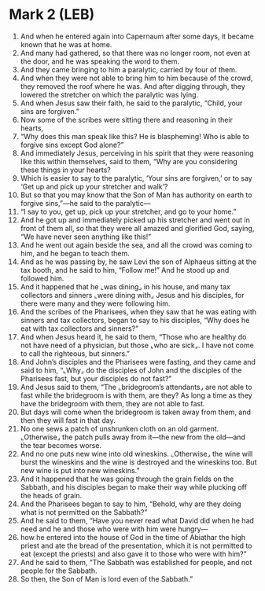 * Mark 2 (LEB)
:PROPERTIES:
:ID: LEB/41-MRK02
:END:

1. And when he entered again into Capernaum after some days, it became known that he was at home.
2. And many had gathered, so that there was no longer room, not even at the door, and he was speaking the word to them.
3. And they came bringing to him a paralytic, carried by four of them.
4. And when they were not able to bring him to him because of the crowd, they removed the roof where he was. And after digging through, they lowered the stretcher on which the paralytic was lying.
5. And when Jesus saw their faith, he said to the paralytic, “Child, your sins are forgiven.”
6. Now some of the scribes were sitting there and reasoning in their hearts,
7. “Why does this man speak like this? He is blaspheming! Who is able to forgive sins except God alone?”
8. And immediately Jesus, perceiving in his spirit that they were reasoning like this within themselves, said to them, “Why are you considering these things in your hearts?
9. Which is easier to say to the paralytic, ‘Your sins are forgiven,’ or to say ‘Get up and pick up your stretcher and walk’?
10. But so that you may know that the Son of Man has authority on earth to forgive sins,”—he said to the paralytic—
11. “I say to you, get up, pick up your stretcher, and go to your home.”
12. And he got up and immediately picked up his stretcher and went out in front of them all, so that they were all amazed and glorified God, saying, “We have never seen anything like this!”
13. And he went out again beside the sea, and all the crowd was coming to him, and he began to teach them.
14. And as he was passing by, he saw Levi the son of Alphaeus sitting at the tax booth, and he said to him, “Follow me!” And he stood up and followed him.
15. And it happened that he ⌞was dining⌟ in his house, and many tax collectors and sinners ⌞were dining with⌟ Jesus and his disciples, for there were many and they were following him.
16. And the scribes of the Pharisees, when they saw that he was eating with sinners and tax collectors, began to say to his disciples, “Why does he eat with tax collectors and sinners?”
17. And when Jesus heard it, he said to them, “Those who are healthy do not have need of a physician, but those ⌞who are sick⌟. I have not come to call the righteous, but sinners.”
18. And John’s disciples and the Pharisees were fasting, and they came and said to him, “⌞Why⌟ do the disciples of John and the disciples of the Pharisees fast, but your disciples do not fast?”
19. And Jesus said to them, “The ⌞bridegroom’s attendants⌟ are not able to fast while the bridegroom is with them, are they? As long a time as they have the bridegroom with them, they are not able to fast.
20. But days will come when the bridegroom is taken away from them, and then they will fast in that day.
21. No one sews a patch of unshrunken cloth on an old garment. ⌞Otherwise⌟ the patch pulls away from it—the new from the old—and the tear becomes worse.
22. And no one puts new wine into old wineskins. ⌞Otherwise⌟ the wine will burst the wineskins and the wine is destroyed and the wineskins too. But new wine is put into new wineskins.”
23. And it happened that he was going through the grain fields on the Sabbath, and his disciples began to make their way while plucking off the heads of grain.
24. And the Pharisees began to say to him, “Behold, why are they doing what is not permitted on the Sabbath?”
25. And he said to them, “Have you never read what David did when he had need and he and those who were with him were hungry—
26. how he entered into the house of God in the time of Abiathar the high priest and ate the bread of the presentation, which it is not permitted to eat (except the priests) and also gave it to those who were with him?”
27. And he said to them, “The Sabbath was established for people, and not people for the Sabbath.
28. So then, the Son of Man is lord even of the Sabbath.”
